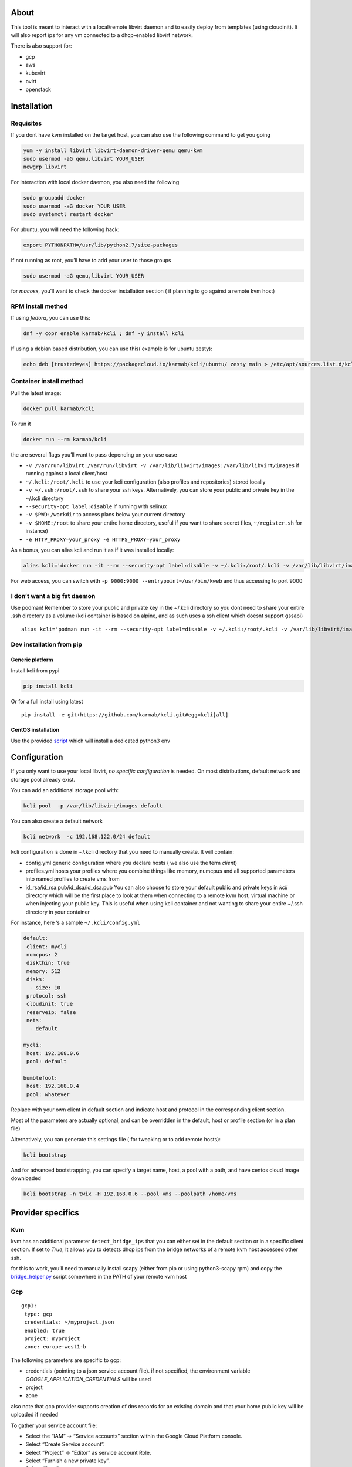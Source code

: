 |Build Status| |Pypi| |Copr| |image3|

About
=====

This tool is meant to interact with a local/remote libvirt daemon and to
easily deploy from templates (using cloudinit). It will also report ips
for any vm connected to a dhcp-enabled libvirt network.

There is also support for:

-  gcp
-  aws
-  kubevirt
-  ovirt
-  openstack

Installation
============

Requisites
----------

If you dont have kvm installed on the target host, you can also use the
following command to get you going

.. code:: bash

    yum -y install libvirt libvirt-daemon-driver-qemu qemu-kvm 
    sudo usermod -aG qemu,libvirt YOUR_USER
    newgrp libvirt

For interaction with local docker daemon, you also need the following

.. code:: bash

    sudo groupadd docker
    sudo usermod -aG docker YOUR_USER
    sudo systemctl restart docker

For ubuntu, you will need the following hack:

.. code:: bash

    export PYTHONPATH=/usr/lib/python2.7/site-packages

If not running as root, you’ll have to add your user to those groups

.. code:: bash

    sudo usermod -aG qemu,libvirt YOUR_USER

for *macosx*, you’ll want to check the docker installation section ( if
planning to go against a remote kvm host)

RPM install method
------------------

If using *fedora*, you can use this:

.. code:: bash

    dnf -y copr enable karmab/kcli ; dnf -y install kcli

If using a debian based distribution, you can use this( example is for
ubuntu zesty):

.. code:: bash

    echo deb [trusted=yes] https://packagecloud.io/karmab/kcli/ubuntu/ zesty main > /etc/apt/sources.list.d/kcli.list ; apt-get update ; apt-get -y install kcli-all

Container install method
------------------------

Pull the latest image:

.. code:: shell

    docker pull karmab/kcli

To run it

.. code:: shell

    docker run --rm karmab/kcli

the are several flags you’ll want to pass depending on your use case

-  ``-v /var/run/libvirt:/var/run/libvirt -v /var/lib/libvirt/images:/var/lib/libvirt/images``
   if running against a local client/host
-  ``~/.kcli:/root/.kcli`` to use your kcli configuration (also profiles
   and repositories) stored locally
-  ``-v ~/.ssh:/root/.ssh`` to share your ssh keys. Alternatively, you
   can store your public and private key in the ~/.kcli directory
-  ``--security-opt label:disable`` if running with selinux
-  ``-v $PWD:/workdir`` to access plans below your current directory
-  ``-v $HOME:/root`` to share your entire home directory, useful if you
   want to share secret files, ``~/register.sh`` for instance)
-  ``-e HTTP_PROXY=your_proxy -e HTTPS_PROXY=your_proxy``

As a bonus, you can alias kcli and run it as if it was installed
locally:

.. code:: shell

    alias kcli='docker run -it --rm --security-opt label:disable -v ~/.kcli:/root/.kcli -v /var/lib/libvirt/images:/var/lib/libvirt/images -v /var/run/libvirt:/var/run/libvirt -v $PWD:/workdir karmab/kcli'

For web access, you can switch with
``-p 9000:9000 --entrypoint=/usr/bin/kweb`` and thus accessing to port
9000

I don’t want a big fat daemon
-----------------------------

Use podman! Remember to store your public and private key in the ~/.kcli
directory so you dont need to share your entire .ssh directory as a
volume (kcli container is based on alpine, and as such uses a ssh client
which doesnt support gssapi)

::

    alias kcli='podman run -it --rm --security-opt label=disable -v ~/.kcli:/root/.kcli -v /var/lib/libvirt/images:/var/lib/libvirt/images -v /var/run/libvirt:/var/run/libvirt -v $PWD:/workdir karmab/kcli'

Dev installation from pip
-------------------------

Generic platform
~~~~~~~~~~~~~~~~

Install kcli from pypi

.. code:: shell

    pip install kcli

Or for a full install using latest

::

    pip install -e git+https://github.com/karmab/kcli.git#egg=kcli[all]

CentOS installation
~~~~~~~~~~~~~~~~~~~

Use the provided
`script <https://github.com/karmab/kcli/blob/master/extras/centos.sh>`__
which will install a dedicated python3 env

Configuration
=============

If you only want to use your local libvirt, *no specific configuration*
is needed. On most distributions, default network and storage pool
already exist.

You can add an additional storage pool with:

.. code:: shell

    kcli pool  -p /var/lib/libvirt/images default

You can also create a default network

.. code:: shell

    kcli network  -c 192.168.122.0/24 default

kcli configuration is done in ~/.kcli directory that you need to
manually create. It will contain:

-  config.yml generic configuration where you declare hosts ( we also
   use the term *client*)
-  profiles.yml hosts your profiles where you combine things like
   memory, numcpus and all supported parameters into named profiles to
   create vms from
-  id_rsa/id_rsa.pub/id_dsa/id_dsa.pub You can also choose to store your
   default public and private keys in *kcli* directory which will be the
   first place to look at them when connecting to a remote kvm host,
   virtual machine or when injecting your public key. This is useful
   when using kcli container and not wanting to share your entire ~/.ssh
   directory in your container

For instance, here ’s a sample ``~/.kcli/config.yml``

.. code:: yaml

    default:
     client: mycli
     numcpus: 2
     diskthin: true
     memory: 512
     disks:
      - size: 10
     protocol: ssh
     cloudinit: true
     reserveip: false
     nets:
      - default

    mycli:
     host: 192.168.0.6
     pool: default

    bumblefoot:
     host: 192.168.0.4
     pool: whatever

Replace with your own client in default section and indicate host and
protocol in the corresponding client section.

Most of the parameters are actually optional, and can be overridden in
the default, host or profile section (or in a plan file)

Alternatively, you can generate this settings file ( for tweaking or to
add remote hosts):

.. code:: shell

    kcli bootstrap

And for advanced bootstrapping, you can specify a target name, host, a
pool with a path, and have centos cloud image downloaded

.. code:: shell

    kcli bootstrap -n twix -H 192.168.0.6 --pool vms --poolpath /home/vms

Provider specifics
==================

Kvm
---

kvm has an additional parameter ``detect_bridge_ips`` that you can
either set in the default section or in a specific client section. If
set to *True*, It allows you to detects dhcp ips from the bridge
networks of a remote kvm host accessed other ssh.

for this to work, you’ll need to manually install scapy (either from pip
or using python3-scapy rpm) and copy the
`bridge_helper.py <https://raw.githubusercontent.com/karmab/kcli/master/extras/bridge_helper.py>`__
script somewhere in the PATH of your remote kvm host

Gcp
---

::

    gcp1:
     type: gcp
     credentials: ~/myproject.json
     enabled: true
     project: myproject
     zone: europe-west1-b

The following parameters are specific to gcp:

-  credentials (pointing to a json service account file). if not
   specified, the environment variable *GOOGLE_APPLICATION_CREDENTIALS*
   will be used
-  project
-  zone

also note that gcp provider supports creation of dns records for an
existing domain and that your home public key will be uploaded if needed

To gather your service account file:

-  Select the “IAM” → “Service accounts” section within the Google Cloud
   Platform console.
-  Select “Create Service account”.
-  Select “Project” → “Editor” as service account Role.
-  Select “Furnish a new private key”.
-  Select “Save”

to Create a dns zone

-  Select the “Networking” → “Network Services” → “Cloud DNS”
-  Select “Create Zone”
-  Put the same name as your domain, but with ‘-’ instead

If accessing behind a proxy, be sure to set *HTTPS_PROXY* environment
variable to ``http://your_proxy:your_port``

To use this provider with kcli rpm, you’ll need to install (from pip)

-  *google-api-python-client*
-  *google-auth-httplib2*
-  *google-cloud-dns*

Aws
---

::

    aws:
     type: aws
     access_key_id: AKAAAAAAAAAAAAA
     access_key_secret: xxxxxxxxxxyyyyyyyy
     enabled: true
     region: eu-west-3
     keypair: mykey

The following parameters are specific to aws:

-  access_key_id
-  access_key_secret
-  region
-  keypair

To use this provider with kcli rpm, you’ll need to install
*python3-boto3* rpm

Kubevirt
--------

for kubevirt, you will need to define one ( or several !) sections with
the type kubevirt in your *~/.kcli/config.yml*

authentication is handled by your local ~/.kubeconfig, which means that
by default, kcli will try to connect to your current
kubernetes/openshift context. For instance,

::

    kubevirt:
     type: kubevirt
     enabled: true
     pool: glusterfs-storage
     tags:
       region: master

You can use additional parameters for the kubevirt section:

-  context: the context to use . You can use the following command to
   list the context at your disposal

::

    kubectl config view -o jsonpath='{.contexts[*].name}'

-  pool: your default storageclass. can also be set as blank, if no
   storage class should try to bind pvcs
-  host: the node to use for tunneling to reach ssh (and consoles)
-  cdi: whether pvcs for templates will be cloned by cdi component.
   Defaults to False, so pvcs are manually copied under the hood
   launching a specific copy pod.
-  tags: additional tags to put to all created vms in their
   *nodeSelector*. Can be further indicated at profile or plan level in
   which case values are combined. This provides an easy way to force
   vms to run on specific nodes, by matching labels.

*virtctl* is a hard requirement for consoles. If present on your local
machine, this will be used. otherwise, it s expected that the host node
has it installed.

To use this provider with kcli rpm, you’ll need to install
*python3-kubernetes* rpm

Ovirt
-----

::

    myovirt:
     type: ovirt
     host: ovirt.default
     user: admin@internal
     password: prout
     datacenter: Default
     cluster: Default
     pool: vms
     tunnel: false
     org: Karmalabs
     ca_file: ~/ovirt.pem
     imagerepository: ovirt-image-repository

The following parameters are specific to ovirt:

-  org Organization
-  ca_file Points to a local path with the cert of the ovirt engine
   host. It can be retrieved with
   ``wget http://$HOST/ovirt-engine/services/pki-resource?resource=ca-certificate&format=X509-PEM-CA``
-  imagerepository. A Glance image provider repository. Defaults to
   ``ovirt-image-repository``. You can get default one created for you
   with kcli download
-  cluster Defaults to Default
-  datacenter Defaults to Default
-  filtervms Defaults to True. Only list vms created by kcli. Useful for
   environments when you are superadmin and have a ton of vms
-  filteruser Defaults to None. Only list vms created by kcli and by
   specified user. Useful for environments when you share the same ovirt
   user

To use this provider with kcli rpm, you’ll need to install (from pip)
*ovirt-engine-sdk-python*

On fedora, for instance, you can run the following

::

    dnf -y copr enable karmab/kcli
    yum -y install kcli gcc redhat-rpm-config python3-devel openssl-devel libxml2-devel libcurl-devel
    export PYCURL_SSL_LIBRARY=openssl
    pip3 install ovirt-engine-sdk-python

Openstack
---------

::

    myopenstack:
     type: openstack
     enabled: true
     user: testk
     password: testk
     project: testk
     domain: Default
     auth_url: http://openstack:5000/v3

The following parameters are specific to openstack:

-  auth_url
-  project
-  domain

To use this provider with kcli rpm, you’ll need to install the following
rpms

-  *python3-keystoneclient*
-  *python3-glanceclient*
-  *python3-cinderclient*
-  *python3-neutronclient*
-  *python3-novaclient*

Fake
----

you can also use a fake provider to get a feel of how kcli works (or to
generate the cloudinit scripts)

::

    fake:
     type: fake
     enabled: true

Usage
=====

Templates aim to typically be the source for your vms, using the
existing cloud images from the different distributions. *kcli download*
can be used to download a specific cloud image. for instance, centos7:

.. code:: shell

    kcli download centos7

at this point, you can deploy vms directly from the template, using
default settings for the vm:

.. code:: shell

    kcli vm -p CentOS-7-x86_64-GenericCloud.qcow2 vm1

by default, your public key will be injected (using cloudinit) to the vm

you can then access the vm using *kcli ssh*

kcli uses the default ssh_user according to the different `cloud
images <http://docs.openstack.org/image-guide/obtain-images.html>`__. To
guess it, kcli checks the template name. So for example, your centos
image must contain the term “centos” in the file name, otherwise the
default user “root” will be used.

Using parameters, you can tweak the vm creation. All keywords can be
used. For instance

.. code:: shell

    kcli vm -p CentOS-7-x86_64-GenericCloud.qcow2 -P memory=2048 -P numcpus=2 vm1

You can also pass disks, networks, cmds (or any keyword)

.. code:: shell

    kcli vm -p CentOS-7-x86_64-GenericCloud.qcow2 -P disks=[10,20] -P nets=[default,default] -P cmds=[yum -y install nc] vm1

Instead of passing parameters this way, you can use profiles.

Profiles configuration
----------------------

Profiles are meant to help creating single vm with preconfigured
settings (number of CPUS, memory, size of disk, network, whether to use
a template, extra commands to run on start, whether reserving dns,….)

You use the file *~/.kcli/profiles.yml* to declare your profiles. Here’s
a snippet declaring the profile ``centos``

::

    centos:
     template: CentOS-7-x86_64-GenericCloud.qcow2
     numcpus: 2
     disks:
      - size: 10
     reservedns: true
     nets:
      - name: default
     cmds:
      - echo unix1234 | passwd --stdin root

With this section, you can use the following to create a vm

.. code:: shell

    kcli vm -p centos myvm

You can use the `profile file
sample <https://github.com/karmab/kcli/tree/master/samples/profiles.yml>`__
to get you started

Cloudinit stuff
---------------

cloudinit is enabled by default and handles static networking
configuration, hostname setting, injecting ssh keys and running specific
commands and entire scripts, and copying entire files.

For kvm vms based on coreos, ignition is used instead of cloudinit
although the syntax is the same.

A similar mechanism allows customization for other providers.

Typical commands
----------------

-  List vms

   -  ``kcli list``

-  List templates (it will find them out based on their qcow2
   extension…)

   -  ``kcli list -t``

-  Create vm from profile base7

   -  ``kcli vm -p base7 myvm``

-  Create vm from profile base7 for the specific client twix

   -  ``kcli -C twix vm -p base7 myvm``

-  Delete vm

   -  ``kcli delete vm1``

-  Get detailed info on a specific vm

   -  ``kcli info vm1``

-  Start vm

   -  ``kcli start vm1``

-  Stop vm

   -  ``kcli stop vm1``

-  Switch active client to bumblefoot

   -  ``kcli host --switch bumblefoot``

-  Get remote-viewer console

   -  ``kcli console vm1``

-  Get serial console (over TCP). It will only work with vms created
   with kcli and will require netcat client to be installed on host

   -  ``kcli console -s vm1``

-  Deploy multiple vms using plan x defined in x.yml file

   -  ``kcli plan -f x.yml x``

-  Delete all vm from plan x

   -  ``kcli plan -d x``

-  Add 5GB disk to vm1, using pool named images

   -  ``kcli disk -s 5 -p images vm1``

-  Delete disk named vm1_2.img from vm1

   -  ``kcli disk -d -n vm1_2.img  vm1``

-  Update to 2GB memory vm1

   -  ``kcli update -m 2048 vm1``

-  Clone vm1 to new vm2

   -  ``kcli clone -b vm1 vm2``

-  Connect by ssh to the vm

   -  ``kcli ssh vm1``

-  Add a new network

   -  ``kcli network -c 192.168.7.0/24 --dhcp mynet``

-  Add a new pool

   -  ``kcli pool -t dir -p /hom/images images``

-  Add a new nic from network default

   -  ``kcli nic -n default myvm``

-  Delete nic eth2 from vm

   -  ``kcli nic -di eth2 myvm``

-  Create snapshot snap of vm:

   -  ``kcli snapshot -n vm1 snap1``

-  Get info on your kvm setup

   -  ``kcli report``

-  Export vm:

   -  ``kcli export vm1``

How to use the web version
--------------------------

Launch the following command and access your machine at port 9000:

.. code:: shell

    kweb

Multiple clients
----------------

If you have multiple hypervisors/clients, you can generally use the flag
*-C $CLIENT* to point to a specific one.

You can also use the following to list all you vms :

``kcli -C all list``

Using plans
-----------

You can also define plan files in yaml with a list of profiles, vms,
disks, and networks and vms to deploy (look at the sample) and deploy it
with kcli plan. The following type can be used within a plan:

-  network
-  template
-  disk
-  pool
-  profile
-  ansible
-  container
-  dns
-  plan ( so you can compose plans from several urls)
-  vm ( this is the type used when none is specified )

Here are some examples of each type ( additional ones can be found in
the `samples
directory <https://github.com/karmab/kcli/tree/master/samples>`__ ):

network
~~~~~~~

.. code:: yaml

    mynet:
     type: network
     cidr: 192.168.95.0/24

You can also use the boolean keyword *dhcp* (mostly to disable it) and
isolated . When not specified, dhcp and nat will be enabled

template
~~~~~~~~

.. code:: yaml

    CentOS-7-x86_64-GenericCloud.qcow2:
     type: template
     url: http://cloud.centos.org/centos/7/images/CentOS-7-x86_64-GenericCloud.qcow2

It will only be downloaded only if not present

If you point to an url not ending in qcow2/qc2 ( or img), your browser
will be opened for you to proceed. Also note that you can specify a
command with the *cmd* key, so that virt-customize is used on the
template once it’s downloaded

disk
~~~~

.. code:: yaml

    share1.img:
     type: disk
     size: 5
     pool: vms
     vms:
      - centos1
      - centos2

Here the disk is shared between two vms (that typically would be defined
within the same plan):

pool
~~~~

.. code:: yaml

    mypool:
      type: pool
      path: /home/mypool

profile
~~~~~~~

.. code:: yaml

    myprofile:
      type: profile
      template: CentOS-7-x86_64-GenericCloud.qcow2
      memory: 3072
      numcpus: 1
      disks:
       - size: 15
       - size: 12
      nets:
       - default
      pool: default

ansible
~~~~~~~

.. code:: yaml

    myplay:
     type: ansible
     verbose: false
     playbook: prout.yml
     groups:
       nodes:
       - node1
       - node2
       masters:
       - master1
       - master2
       - master3

An inventory will be created for you in /tmp and that *group_vars* and
*host_vars* directory are taken into account. You can optionally define
your own groups, as in this example The playbooks are launched in
alphabetical order

container
~~~~~~~~~

.. code:: yaml

    centos:
     type: container
      image: centos
      cmd: /bin/bash
      ports:
       - 5500
      volumes:
       - /root/coco

Look at the docker section for details on the parameters

plan’s plan ( Also known as inception style)
~~~~~~~~~~~~~~~~~~~~~~~~~~~~~~~~~~~~~~~~~~~~

.. code:: yaml

    ovirt:
      type: plan
      url: github.com/karmab/kcli/plans/ovirt
      file: upstream.yml
      run: true

dns
~~~

.. code:: yaml

    yyy:
     type: dns
     net: default
     ip: 192.168.1.35

vms
~~~

You can point at an existing profile in your plans, define all
parameters for the vms, or combine both approaches. You can even add
your own profile definitions in the plan file and reference them within
the same plan:

.. code:: yaml

    big:
      type: profile
      template: CentOS-7-x86_64-GenericCloud.qcow2
      memory: 6144
      numcpus: 1
      disks:
       - size: 45
      nets:
       - default
      pool: default

    myvm:
      profile: big

Specific scripts and IPS arrays can be used directly in the plan file
(or in profiles one).

The samples directory contains examples to get you started.

The description of the vm will automatically be set to the plan name,
and this value will be used when deleting the entire plan as a way to
locate matching vms.

When launching a plan, the plan name is optional. If not is provided, a
random generated keyword will be used.

If a file with the plan isn’t specified with -f , the file kcli_plan.yml
in the current directory will be used, if available.

When deleting a plan, the network of the vms will also be deleted if no
other vm are using them. You can prevent this by using the keep (-k)
flag.

For an advanced use of plans along with scripts, check the
`plans <plans/README.md>`__ page to deploy all upstream projects
associated with Red Hat Cloud Infrastructure products (or downstream
versions too).

Sharing plans
-------------

You can use the following to retrieve plans from a github repo:

.. code:: yaml

    kcli plan --get github.com/karmab/kcli/plans -p karmab_plans

The url can also be in:

-  an arbitary url ( github api is not used in this case)
-  raw github format to retrieve a single file
-  a github link

Disk parameters
---------------

You can add disk this way in your profile or plan files

.. code:: yaml

    disks:
     - size: 20
       pool: vms
     - size: 10
       thin: False
       interface: ide

Within a disk section, you can use the word size, thin and format as
keys

-  *thin* Value used when not specified in the disk entry. Defaults to
   true
-  *interface* Value used when not specified in the disk entry. Defaults
   to virtio. Could also be ide, if vm lacks virtio drivers

Network parameters
------------------

You can mix simple strings pointing to the name of your network and more
complex information provided as hash. For instance:

.. code:: yaml

    nets:
     - default
     - name: private
       nic: eth1
       ip: 192.168.0.220
       mask: 255.255.255.0
       gateway: 192.168.0.1

Within a net section, you can use name, nic, IP, mac, mask, gateway and
alias as keys. type defaults to virtio but you can specify anyone
(e1000,….)

You can also use *noconf: true* to only add the nic with no
configuration done in the vm

Fore coreos based vms, You can also use *etcd: true* to auto configure
etcd on the corresponding nic

the *ovs: true* allows you to create the nic as ovs port of the
indicated bridge. Not that such bridges have to be created independently
at the moment

You can provide network configuration on the command line when creating
a single vm with *-P ip1=… -P netmask1=… -P gateway=…*

ip, dns and host Reservations
-----------------------------

If you set *reserveip* to True, a reservation will be made if the
corresponding network has dhcp and when the provided IP belongs to the
network range.

You can set *reservedns* to True to create a DNS entry for the host in
the corresponding network ( only done for the first nic)

You can set *reservehost* to True to create a HOST entry for the host in
/etc/hosts ( only done for the first nic). It’s done with sudo and the
entry gets removed when you delete the host. On macosx, you should use
gnu-sed ( from brew ) instead of regular sed for proper deletion.

If you dont want to be asked for your sudo password each time, here are
the commands that are escalated:

.. code:: shell

     - echo .... # KVIRT >> /etc/hosts
     - sed -i '/.... # KVIRT/d' /etc/hosts

Docker support
--------------

Docker support is mainly enabled as a commodity to launch some
containers along vms in plan files. Of course, you will need docker
installed on the client. So the following can be used in a plan file to
launch a container:

.. code:: yaml

    centos:
     type: container
      image: centos
      cmd: /bin/bash
      ports:
       - 5500
      volumes:
       - /root/coco

The following keywords can be used:

-  *image* name of the image to pull ( You can alternatively use the
   keyword *template*
-  *cmd* command to run within the container
-  *ports* array of ports to map between host and container
-  *volumes* array of volumes to map between host and container. You can
   alternatively use the keyword *disks*. You can also use more complex
   information provided as a hash

Within a volumes section, you can use path, origin, destination and mode
as keys. mode can either be rw o ro and when origin or destination are
missing, path is used and the same path is used for origin and
destination of the volume. You can also use this typical docker syntax:

.. code:: yaml

    volumes:
     - /home/cocorico:/root/cocorico

Additionally, basic commands ( start, stop, console, plan, list) accept
a *–container* flag.

Also note that while python sdk is used when connecting locally,
commands are rather proxied other ssh when using a remote host ( reasons
beeing to prevent mismatch of version between local and remote docker
and because enabling remote access for docker is considered insecure and
needs some uncommon additional steps )

Finally, note that if using the docker version of kcli against your
local host , you’ll need to pass a docker socket:

``docker run --rm -v /var/run/libvirt:/var/run/libvirt -v ~/.ssh:/root/.ssh -v /var/run/docker.sock:/var/run/docker.sock karmab/kcli``

Ansible support
---------------

You can check klist.py in the extra directory and use it as a dynamic
inventory for ansible. It’s also present at
``/usr/share/doc/kcli/extras/klist.py`` in the rpm and
``/usr/bin/klist.py`` in the container

The script uses sames conf as kcli (and as such defaults to local if no
configuration file is found).

vm will be grouped by plan, or put in the kvirt group if they dont
belong to any plan.

Interesting thing is that the script will try to guess the type of vm
based on its template, if present, and populate ansible_user accordingly

Try it with:

.. code:: shell

    python extras/klist.py --list
    ansible all -i extras/klist.py -m ping

If you’re using kcli as a container, you will have to create a script
such as the following to properly call the inventory

::

    #!/bin/bash
    docker run -it --security-opt label:disable -v ~/.kcli:/root/.kcli -v /var/run/libvirt:/var/run/libvirt --entrypoint=/usr/bin/klist.py karmab/kcli $@

Additionally, there are four ansible kcli modules under extras, with
sample playbooks:

-  kvirt_vm allows you to create/delete vm (based on an existing profile
   or a template)
-  kvirt_plan allows you to create/delete a plan
-  kvirt_product allows you to create/delete a product (provided you
   have a product repository configured)
-  kvirt_info allows you to retrieve a dict of values similar to
   ``kcli info`` output. You can select which fields to gather

Those modules rely on python3 so you will need to pass
``-e 'ansible_python_interpreter=path_to_python3'`` to your
ansible-playbook invocations if your default ansible installation is
based on python2

Both kvirt_vm, kvirt_plan and kvirt_product support overriding
parameters

::

    - name: Deploy fission with additional parameters
      kvirt_product:
        name: fission
        product: fission
        parameters:
         fission_type: all
         docker_disk_size: 10

Finally, you can use the key ansible within a profile

.. code:: yaml

    ansible:
     - playbook: frout.yml
       verbose: true
       variables:
        - x: 8
        - z: 12

In a plan file, you can also define additional sections with the ansible
type and point to your playbook, optionally enabling verbose and using
the key hosts to specify a list of vms to run the given playbook
instead. You wont define variables in this case, as you can leverage
host_vars and groups_vars directory for this purpose

.. code:: yaml

    myplay:
     type: ansible
     verbose: false
     playbook: prout.yml

When leveraging ansible this way, an inventory file will be generated on
the fly for you and let in */tmp/$PLAN.inv*

Using products
--------------

If plans seem too complex, you can make use of the products feature
which leverages them

Repos
~~~~~

You first add a repo containing a KMETA file with yaml info about
products you want to expose. For instance, mine

::

    kcli repo -u github.com/karmab/kcli/plans karmab

You can also update later a given repo, to refresh its KMETA file ( or
all the repos, if not specifying any)

::

    kcli repo --update REPO_NAME

You can delete a given repo with

::

    kcli repo -d REPO_NAME

Product
~~~~~~~

Once you have added some repos, you can list available products, and get
their description

::

    kcli list --products 

You can also get direct information on the product (memory and cpu used,
number of vms deployed and all parameters that can be overriden)

::

    kcli product --info YOUR_PRODUCT 

And deploy any product . Deletion is currently handled by deleting the
corresponding plan

::

    kcli product YOUR_PRODUCT

Running on kubernetes/openshift
-------------------------------

You can run the container on those platforms and either use the web
interface or log in the pod to run ``kcli`` commandline

on kubernetes

::

    kubectl create configmap kcli-config --from-file=~/.kcli
    kubectl create configmap ssh-config --from-file=~/.ssh
    kubectl create -f https://raw.githubusercontent.com/karmab/kcli/master/extras/k8sdeploy.yml

on openshift, you’ll need to run those extra commands

::

    oc new-project kcli
    oc adm policy add-scc-to-user anyuid system:serviceaccount:kcli:default
    oc expose svc kcli

on the web interface, you won’t be able to switch to a different
provider. You would have to modify the configmap to point to a different
provider and recreate the pod

alternatively, look at https://github.com/karmab/kcli-controller for a
controller handling machines crds and creating vms with kcli/kvirt
library

Testing
-------

Basic testing can be run with pytest. If using a remote host/client, you
ll want to set the *KVIRT_HOST* and *KVIRT_USER* environment variables
so that it points to your host with the corresponding user.

Specific parameters for a host/client
=====================================

-  *host* Defaults to 127.0.0.1
-  *port*
-  *user* Defaults to root
-  *protocol* Defaults to ssh
-  *url* can be used to specify an exotic qemu url
-  *tunnel* Defaults to False. Setting it to true will make kcli use
   tunnels for console and for ssh access. You want that if you only
   open ssh port to your client!
-  *planview* Defaults to False. Setting it to true will make kcli use
   the value specified in *~/.kcli/plan* as default plan upon starting
   and stopping plan. Additionally, vms not belonging to the set plan
   wont show up when listing
-  *keep_networks* Defaults to False. Setting it to true will make kcli
   keeps networks when deleting plan

Available parameters for client/profile/plan files
==================================================

-  *cpumodel* Defaults to Westmere
-  *cpuflags* (optional). You can specify a list of strings with
   features to enable or use dict entries with *name* of the feature and
   *enable* either set to True or False. The value for vmx is ignored,
   as it s handled by the nested flag
-  *numcpus* Defaults to 2
-  *memory* Defaults to 512M
-  *flavor* For gcp, aws and openstack, You can specify an existing
   flavor so that cpu and memory is derived from it
-  *guestid* Defaults to guestrhel764
-  *pool* Defaults to default
-  *template* Should point to your base cloud image(optional). You can
   either specify short name or complete path. If you omit the full path
   and your image lives in several pools, the one from last
   (alphabetical) pool will be used.
-  *disksize* Defaults to 10GB
-  *diskinterface* Defaults to virtio. You can set it to ide if using
   legacy operating systems
-  *diskthin* Defaults to True
-  *disks* Array of disks to define. For each of them, you can specify
   pool, size, thin (as boolean), interface (either ide or virtio) and a
   wwn.If you omit parameters, default values will be used from config
   or profile file (You can actually let the entire entry blank or just
   indicate a size number directly)
-  *iso* (optional)
-  *nets* (optional)
-  *gateway* (optional)
-  *dns* (optional) Dns servers
-  *domain* (optional) Dns search domain
-  *start* Defaults to true
-  *vnc* Defaults to false (use spice instead)
-  *cloudinit* Defaults to true
-  *reserveip* Defaults to false
-  *reservedns* Defaults to false
-  *reservehost* Defaults to false
-  *keys* (optional). Array of ssh public keys to inject to th vm
-  *cmds* (optional). Array of commands to run
-  *profile* name of one of your profile. Only checked in plan file
-  *scripts* array of paths of custom script to inject with cloudinit.
   It will be merged with cmds parameter. You can either specify full
   paths or relative to where you’re running kcli. Only checked in
   profile or plan file
-  *nested* Defaults to True
-  *sharedkey* Defaults to False. Set it to true so that a
   private/public key gets shared between all the nodes of your plan.
   Additionally, root access will be allowed
-  *privatekey* Defaults to False. Set it to true so that your private
   key is passed to the nodes of your plan. If you need this, you know
   why :)
-  *files* (optional)- Array of files to inject to the vm. For ecach of
   the them , you can specify path, owner ( root by default) ,
   permissions (600 by default ) and either origin or content to gather
   content data directly or from specified origin
-  *insecure* (optional) Handles all the ssh option details so you dont
   get any warnings about man in the middle
-  *host* (optional) Allows you to create the vm on a specific client.
   This field is not used for other types like network, so expect to use
   this in relatively simple plans only
-  *base* (optional) Allows you to point to a parent profile so that
   values are taken from parent when not found in the current profile.
   Scripts and commands are rather concatenated between default, father
   and children ( so you have a happy family…)
-  *tags* (optional) Array of tags to apply to gcp instances (usefull
   when matched in a firewall rule). In the case of kubevirt, it s
   rather a dict of key=value used as node selector (allowing to force
   vms to be scheduled on a matching host)
-  \ *rhnregister*\  (optional). Auto registers vms whose template
   starts with rhel Defaults to false. Requires to either rhnuser and
   rhnpassword, or rhnactivationkey and rhnorg, and an optional pool
-  *rhnuser* (optional). Red Hat network user
-  *rhnpassword* (optional). Red Hat network password
-  *rhnactivationkey* (optional). Red Hat network activation key
-  *rhnorg* (optional). Red Hat network organization
-  *rhnpool* (optional). Red Hat network pool

Overriding parameters
---------------------

You can override parameters in

-  commands
-  scripts
-  files
-  plan files
-  profiles

For that , you can pass in kcli vm or kcli plan the following
parameters:

-  -P x=1 -P y=2 and so on
-  –paramfile - In this case, you provide a yaml file ( and as such can
   provide more complex structures )

The indicated objects are then rendered using jinja. The delimiters ‘[[’
and ’]]’ are used instead of the commonly used ‘{{’ and ‘}}’ so that
this rendering doesn’t get in the way when providing j2 files for
instance

::

    centos:
     template: CentOS-7-x86_64-GenericCloud.qcow2
     cmds:
      - echo x=[[ x ]] y=[[ y ]] >> /tmp/cocorico.txt
      - echo [[ password | default('unix1234') ]] | passwd --stdin root

You can make the previous example cleaner by using the special key
parameters in your plans and define there variables

::

    parameters:
     password: unix1234
     x: coucou
     y: toi
    centos:
     template: CentOS-7-x86_64-GenericCloud.qcow2
     cmds:
      - echo x=[[ x ]] y=[[ y ]] >> /tmp/cocorico.txt
      - echo [[ password  ]] | passwd --stdin root

Finally note that you can also use advanced jinja constructs like
conditionals and so on. For instance:

::

    parameters:
      net1: default
    vm4:
      template: CentOS-7-x86_64-GenericCloud.qcow2
      nets:
        - [[ net1 ]]
    {% if net2 is defined %}
        - [[ net2 ]]
    {% endif %}

Also, you can reference a *baseplan* file in the *parameters* section,
so that parameters are concatenated between the base plan file and the
current one

::

    parameters:
       baseplan: upstream.yml
       xx_version: v0.7.0

Api Usage
=========

You can also use kvirt library directly, without the client or to embed
it into your own application. Here’s a sample

::

    from kvirt.config import Kconfig
    config = Kconfig()
    k = config.k

You can then either use config for high level actions or the more low
level k object

.. |Build Status| image:: https://travis-ci.org/karmab/kcli.svg?branch=master
   :target: https://travis-ci.org/karmab/kcli
.. |Pypi| image:: http://img.shields.io/pypi/v/kcli.svg
   :target: https://pypi.python.org/pypi/kcli/
.. |Copr| image:: https://copr.fedorainfracloud.org/coprs/karmab/kcli/package/kcli/status_image/last_build.png
   :target: https://copr.fedorainfracloud.org/coprs/karmab/kcli/package/kcli
.. |image3| image:: https://images.microbadger.com/badges/image/karmab/kcli.svg
   :target: https://microbadger.com/images/karmab/kcli
